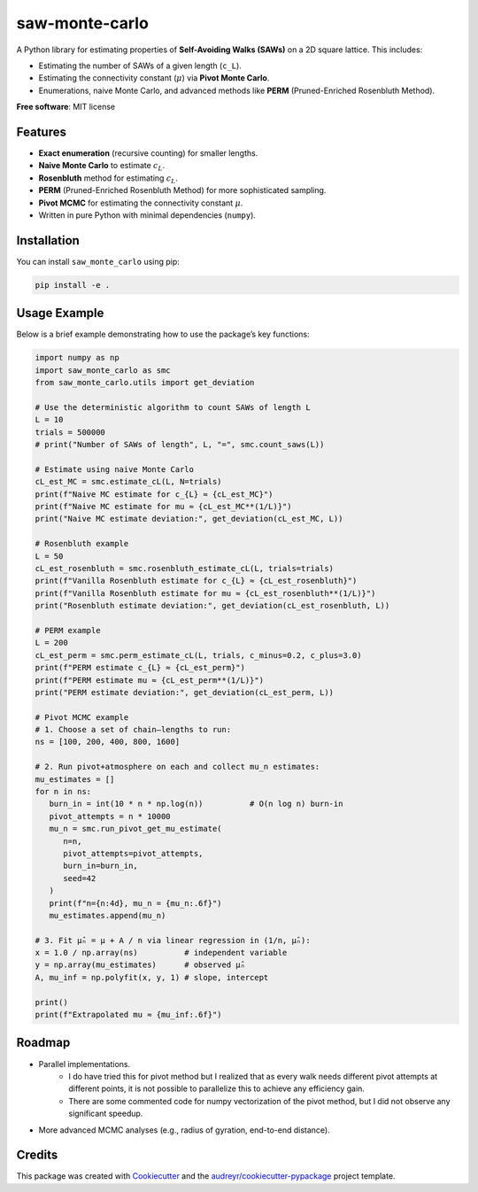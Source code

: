 ===============
saw-monte-carlo
===============

.. .. image:: https://img.shields.io/pypi/v/saw_monte_carlo.svg
..    :target: https://pypi.python.org/pypi/saw_monte_carlo

.. .. image:: https://img.shields.io/travis/hyizhak/saw_monte_carlo.svg
..    :target: https://travis-ci.com/hyizhak/saw_monte_carlo

.. .. image:: https://readthedocs.org/projects/saw-monte-carlo/badge/?version=latest
..    :target: https://saw-monte-carlo.readthedocs.io/en/latest/?version=latest
..    :alt: Documentation Status

A Python library for estimating properties of **Self-Avoiding Walks (SAWs)** on a 2D square lattice. This includes:

- Estimating the number of SAWs of a given length (``c_L``).
- Estimating the connectivity constant (:math:`\mu`) via **Pivot Monte Carlo**.
- Enumerations, naive Monte Carlo, and advanced methods like **PERM** (Pruned-Enriched Rosenbluth Method).

**Free software**: MIT license  

.. **Documentation**: https://saw-monte-carlo.readthedocs.io

Features
--------

- **Exact enumeration** (recursive counting) for smaller lengths.
- **Naive Monte Carlo** to estimate :math:`c_L`.
- **Rosenbluth** method for estimating :math:`c_L`.
- **PERM** (Pruned-Enriched Rosenbluth Method) for more sophisticated sampling.
- **Pivot MCMC** for estimating the connectivity constant :math:`\mu`.
- Written in pure Python with minimal dependencies (``numpy``).

Installation
------------

You can install ``saw_monte_carlo`` using pip:

.. code-block:: bash

   pip install -e .

Usage Example
-------------

Below is a brief example demonstrating how to use the package’s key functions:

.. code-block:: python

   import numpy as np
   import saw_monte_carlo as smc
   from saw_monte_carlo.utils import get_deviation

   # Use the deterministic algorithm to count SAWs of length L
   L = 10
   trials = 500000
   # print("Number of SAWs of length", L, "=", smc.count_saws(L))

   # Estimate using naive Monte Carlo
   cL_est_MC = smc.estimate_cL(L, N=trials)
   print(f"Naive MC estimate for c_{L} ≈ {cL_est_MC}")
   print(f"Naive MC estimate for mu ≈ {cL_est_MC**(1/L)}")
   print("Naive MC estimate deviation:", get_deviation(cL_est_MC, L))

   # Rosenbluth example
   L = 50
   cL_est_rosenbluth = smc.rosenbluth_estimate_cL(L, trials=trials)
   print(f"Vanilla Rosenbluth estimate for c_{L} ≈ {cL_est_rosenbluth}")
   print(f"Vanilla Rosenbluth estimate for mu ≈ {cL_est_rosenbluth**(1/L)}")
   print("Rosenbluth estimate deviation:", get_deviation(cL_est_rosenbluth, L))

   # PERM example
   L = 200
   cL_est_perm = smc.perm_estimate_cL(L, trials, c_minus=0.2, c_plus=3.0)
   print(f"PERM estimate c_{L} ≈ {cL_est_perm}")
   print(f"PERM estimate mu ≈ {cL_est_perm**(1/L)}")
   print("PERM estimate deviation:", get_deviation(cL_est_perm, L))

   # Pivot MCMC example
   # 1. Choose a set of chain–lengths to run:
   ns = [100, 200, 400, 800, 1600]

   # 2. Run pivot+atmosphere on each and collect mu_n estimates:
   mu_estimates = []
   for n in ns:
      burn_in = int(10 * n * np.log(n))          # O(n log n) burn‐in
      pivot_attempts = n * 10000
      mu_n = smc.run_pivot_get_mu_estimate(
         n=n,
         pivot_attempts=pivot_attempts,
         burn_in=burn_in,
         seed=42
      )
      print(f"n={n:4d}, mu_n = {mu_n:.6f}")
      mu_estimates.append(mu_n)

   # 3. Fit μ̂ₙ = μ + A / n via linear regression in (1/n, μ̂ₙ):
   x = 1.0 / np.array(ns)          # independent variable
   y = np.array(mu_estimates)      # observed μ̂ₙ
   A, mu_inf = np.polyfit(x, y, 1) # slope, intercept

   print()
   print(f"Extrapolated mu ≈ {mu_inf:.6f}")

Roadmap
-------

- Parallel implementations.
   - I do have tried this for pivot method but I realized that as every walk needs different pivot attempts at different points,
     it is not possible to parallelize this to achieve any efficiency gain.
   - There are some commented code for numpy vectorization of the pivot method, but I did not observe any significant speedup.
- More advanced MCMC analyses (e.g., radius of gyration, end-to-end distance).

Credits
-------

This package was created with Cookiecutter_ and the `audreyr/cookiecutter-pypackage`_ project template.

.. _Cookiecutter: https://github.com/audreyr/cookiecutter
.. _`audreyr/cookiecutter-pypackage`: https://github.com/audreyr/cookiecutter-pypackage